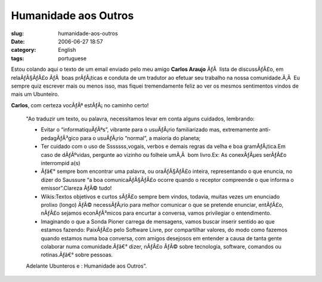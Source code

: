 Humanidade aos Outros
#####################
:slug: humanidade-aos-outros
:date: 2006-06-27 18:57
:category: English
:tags: portuguese

Estou colando aqui o texto de um email enviado pelo meu amigo **Carlos
Araujo** ÃƒÂ  lista de discussÃƒÂ£o, em relaÃƒÂ§ÃƒÂ£o ÃƒÂ  boas
prÃƒÂ¡ticas e conduta de um tradutor ao efetuar seu trabalho na nossa
comunidade.Ã‚Â  Eu sempre quiz escrever mais ou menos isso, mas fiquei
tremendamente feliz ao ver os mesmos sentimentos vindos de mais um
Ubunteiro.

**Carlos**, com certeza vocÃƒÂª estÃƒÂ¡ no caminho certo!

    "Ao traduzir um texto, ou palavra, necessitamos levar em conta
    alguns cuidados, lembrando:

    -  Evitar o “informatiquÃƒÂªs”, vibrante para o usuÃƒÂ¡rio
       familiarizado mas, extremamente anti-pedagÃƒÂ³gico para o
       usuÃƒÂ¡rio “normal”, a maioria do planeta;
    -  Ter cuidado com o uso de Sssssss,vogais, verbos e demais regras
       da velha e boa gramÃƒÂ¡tica.Em caso de dÃƒÂºvidas, pergunte ao
       vizinho ou folheie umÃ‚Â  bom livro.Ex: As conexÃƒÂµes serÃƒÂ£o
       interrompid a(s)
    -  Ãƒâ€° sempre bom encontrar uma palavra, ou oraÃƒÂ§ÃƒÂ£o inteira,
       representando o que enuncia, no dizer do Saussure “a boa
       comunicaÃƒÂ§ÃƒÂ£o ocorre quando o receptor compreende o que
       informa o emissor”.Clareza ÃƒÂ© tudo!
    -  Wikis:Textos objetivos e curtos sÃƒÂ£o sempre bem vindos,
       todavia, muitas vezes um enunciado prolixo (longo) ÃƒÂ©
       necessÃƒÂ¡rio para melhor comunicar o que se pretende enunciar,
       entÃƒÂ£o, nÃƒÂ£o sejamos econÃƒÂ³micos para encurtar a conversa,
       vamos privilegiar o entendimento.
    -  Imaginando o que a Sonda Pioner carrega de mensagens, vamos
       buscar inserir sentido ao que estamos fazendo: PaixÃƒÂ£o pelo
       Software Livre, por compartilhar valores, do modo como fazemos
       quando estamos numa boa conversa, com amigos desejosos em
       entender a causa de tanta gente colaborar numa comunidade.Ãƒâ€°
       dizer, nÃƒÂ£o ÃƒÂ© sobre tecnologia, software, comandos ou
       rotinas.Ãƒâ€° sobre pessoas.

    Adelante Ubunteros e : Humanidade aos Outros”.
